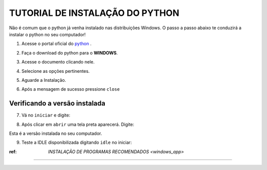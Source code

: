 **TUTORIAL DE INSTALAÇÃO DO PYTHON**
=====================================

Não é comum que o python já venha instalado nas distribuições Windows. O passo a passo abaixo te conduzirá a instalar o python no seu computador!


1. Acesse o portal oficial do `python`_ .

.. image:: _static/install_py1.png

2. Faça o download do python para o **WINDOWS**.

.. image:: _static/install_py2.png

3. Acesse o documento clicando nele.

.. image:: _static/install_py4.png

4. Selecione as opções pertinentes.

.. image:: _static/install_py5.png

5. Aguarde a Instalação.

.. image:: _static/install_py7.png

6. Após a mensagem de sucesso pressione ``close``

.. image:: _static/install_py8.png



Verificando a versão instalada
-------------------------------

7. Vá no ``iniciar`` e digite:

.. code-tab::

   prompt de comando
   
.. image:: _static/install_py9.png   

8. Após clicar em ``abrir`` uma tela preta aparecerá. Digite:

.. code-tab::

   python --version  
   
Esta é a versão instalada no seu computador.

.. image:: _static/install_py10.png

9. Teste a IDLE disponibilizada digitando ``idle`` no iniciar:


.. image:: _static/install_py11.png


:ref: `INSTALAÇÃO DE PROGRAMAS RECOMENDADOS <windows_app>`
-----------------------------------------------------------

.. _python: https://www.python.org/
